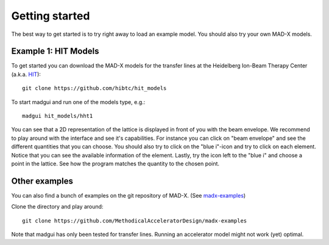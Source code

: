 Getting started
###############

The best way to get started is to try right away to load an example model. You
should also try your own MAD-X models.


Example 1: HIT Models
=====================

To get started you can download the MAD-X models for the transfer lines at the
Heidelberg Ion-Beam Therapy Center (a.k.a. HIT_)::

    git clone https://github.com/hibtc/hit_models

To start madgui and run one of the models type, e.g.::

    madgui hit_models/hht1

You can see that a 2D representation of the lattice is displayed in front of
you with the beam envelope. We recommend to play around with the interface and
see it's capabilities. For instance you can click on "beam envelope" and see
the different quantities that you can choose.  You should also try to click on
the "blue i"-icon and try to click on each element. Notice that you can see
the available information of the element. Lastly, try the icon left to the
"blue i" and choose a point in the lattice. See how the program matches the
quantity to the chosen point.

.. _HIT: https://www.klinikum.uni-heidelberg.de/Willkommen.113005.0.html


Other examples
==============

You can also find a bunch of examples on the git repository of MAD-X. (See
madx-examples_)

Clone the directory and play around::

  git clone https://github.com/MethodicalAcceleratorDesign/madx-examples

Note that madgui has only been tested for transfer lines. Running an
accelerator model might not work (yet) optimal.

.. _madx-examples: https://github.com/MethodicalAcceleratorDesign/madx-examples
